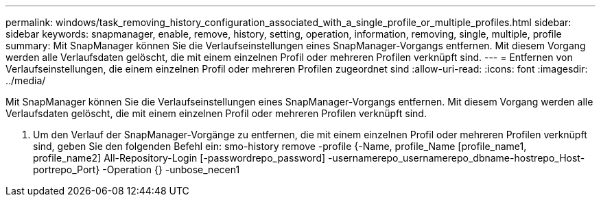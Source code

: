 ---
permalink: windows/task_removing_history_configuration_associated_with_a_single_profile_or_multiple_profiles.html 
sidebar: sidebar 
keywords: snapmanager, enable, remove, history, setting, operation, information, removing, single, multiple, profile 
summary: Mit SnapManager können Sie die Verlaufseinstellungen eines SnapManager-Vorgangs entfernen. Mit diesem Vorgang werden alle Verlaufsdaten gelöscht, die mit einem einzelnen Profil oder mehreren Profilen verknüpft sind. 
---
= Entfernen von Verlaufseinstellungen, die einem einzelnen Profil oder mehreren Profilen zugeordnet sind
:allow-uri-read: 
:icons: font
:imagesdir: ../media/


[role="lead"]
Mit SnapManager können Sie die Verlaufseinstellungen eines SnapManager-Vorgangs entfernen. Mit diesem Vorgang werden alle Verlaufsdaten gelöscht, die mit einem einzelnen Profil oder mehreren Profilen verknüpft sind.

. Um den Verlauf der SnapManager-Vorgänge zu entfernen, die mit einem einzelnen Profil oder mehreren Profilen verknüpft sind, geben Sie den folgenden Befehl ein: smo-history remove -profile {-Name, profile_Name [profile_name1, profile_name2] All-Repository-Login [-passwordrepo_password] -usernamerepo_usernamerepo_dbname-hostrepo_Host-portrepo_Port} -Operation {} -unbose_necen1

